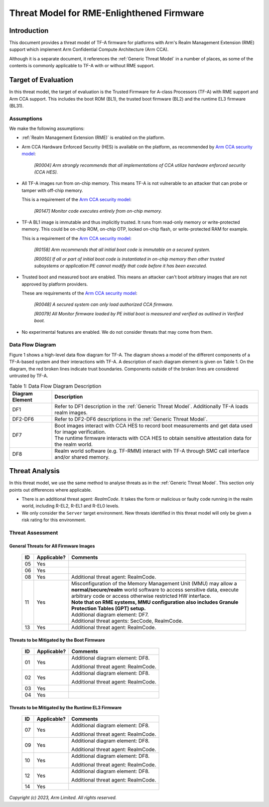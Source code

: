 Threat Model for RME-Enlighthened Firmware
~~~~~~~~~~~~~~~~~~~~~~~~~~~~~~~~~~~~~~~~~~

Introduction
************

This document provides a threat model of TF-A firmware for platforms with Arm's
Realm Management Extension (RME) support which implement Arm Confidential
Compute Architecture (Arm CCA).

Although it is a separate document, it references the :ref:`Generic Threat
Model` in a number of places, as some of the contents is commonly applicable to
TF-A with or without RME support.

Target of Evaluation
********************

In this threat model, the target of evaluation is the Trusted Firmware for
A-class Processors (TF-A) with RME support and Arm CCA support. This includes
the boot ROM (BL1), the trusted boot firmware (BL2) and the runtime EL3 firmware
(BL31).

Assumptions
===========

We make the following assumptions:

- :ref:`Realm Management Extension (RME)` is enabled on the platform.

- Arm CCA Hardware Enforced Security (HES) is available on the platform, as
  recommended by `Arm CCA security model`_:

    *[R0004] Arm strongly recommends that all implementations of CCA utilize*
    *hardware enforced security (CCA HES).*

- All TF-A images run from on-chip memory. This means TF-A is not vulnerable to
  an attacker that can probe or tamper with off-chip memory.

  This is a requirement of the `Arm CCA security model`_:

    *[R0147] Monitor code executes entirely from on-chip memory.*

- TF-A BL1 image is immutable and thus implicitly trusted. It runs from
  read-only memory or write-protected memory. This could be on-chip ROM, on-chip
  OTP, locked on-chip flash, or write-protected RAM for example.

  This is a requirement of the `Arm CCA security model`_:

    *[R0158] Arm recommends that all initial boot code is immutable on a*
    *secured system.*

    *[R0050] If all or part of initial boot code is instantiated in on-chip*
    *memory then other trusted subsystems or application PE cannot modify that*
    *code before it has been executed.*

- Trusted boot and measured boot are enabled. This means an attacker can't boot
  arbitrary images that are not approved by platform providers.

  These are requirements of the `Arm CCA security model`_:

    *[R0048] A secured system can only load authorized CCA firmware.*

    *[R0079] All Monitor firmware loaded by PE initial boot is measured and*
    *verified as outlined in Verified boot.*

- No experimental features are enabled. We do not consider threats that may come
  from them.

Data Flow Diagram
=================

Figure 1 shows a high-level data flow diagram for TF-A. The diagram shows a
model of the different components of a TF-A-based system and their interactions
with TF-A. A description of each diagram element is given on Table 1. On the
diagram, the red broken lines indicate trust boundaries. Components outside of
the broken lines are considered untrusted by TF-A.

.. uml:: ../resources/diagrams/plantuml/tfa_rme_dfd.puml
  :caption: Figure 1: Data Flow Diagram

.. table:: Table 1: Data Flow Diagram Description

  +-----------------+--------------------------------------------------------+
  | Diagram Element | Description                                            |
  +=================+========================================================+
  |       DF1       | | Refer to DF1 description in the                      |
  |                 |   :ref:`Generic Threat Model`. Additionally TF-A       |
  |                 |   loads realm images.                                  |
  +-----------------+--------------------------------------------------------+
  |     DF2-DF6     | | Refer to DF2-DF6 descriptions in the                 |
  |                 |   :ref:`Generic Threat Model`.                         |
  +-----------------+--------------------------------------------------------+
  |       DF7       | | Boot images interact with CCA HES to record boot     |
  |                 |   measurements and get data used for image             |
  |                 |   verification.                                        |
  |                 |                                                        |
  |                 | | The runtime firmware interacts with CCA HES to       |
  |                 |   obtain sensitive attestation data for the realm      |
  |                 |   world.                                               |
  +-----------------+--------------------------------------------------------+
  |       DF8       | | Realm world software (e.g. TF-RMM) interact with     |
  |                 |   TF-A through SMC call interface and/or shared        |
  |                 |   memory.                                              |
  +-----------------+--------------------------------------------------------+

Threat Analysis
***************

In this threat model, we use the same method to analyse threats as in the
:ref:`Generic Threat Model`. This section only points out differences where
applicable.

- There is an additional threat agent: *RealmCode*. It takes the form or
  malicious or faulty code running in the realm world, including R-EL2, R-EL1
  and R-EL0 levels.

- We only consider the ``Server`` target environment. New threats identified in
  this threat model will only be given a risk rating for this environment.


Threat Assessment
=================

General Threats for All Firmware Images
---------------------------------------

  +----+-------------+-------------------------------------------------------+
  | ID | Applicable? | Comments                                              |
  +====+=============+=======================================================+
  | 05 |     Yes     |                                                       |
  +----+-------------+-------------------------------------------------------+
  | 06 |     Yes     |                                                       |
  +----+-------------+-------------------------------------------------------+
  | 08 |     Yes     | Additional threat agent: RealmCode.                   |
  +----+-------------+-------------------------------------------------------+
  | 11 |     Yes     | | Misconfiguration of the Memory Management Unit      |
  |    |             |   (MMU) may allow a **normal/secure/realm** world     |
  |    |             |   software to access sensitive data, execute arbitrary|
  |    |             |   code or access otherwise restricted HW interface.   |
  |    |             |                                                       |
  |    |             | | **Note that on RME systems, MMU configuration also  |
  |    |             |   includes Granule Protection Tables (GPT) setup.**   |
  |    |             |                                                       |
  |    |             | | Additional diagram element: DF7.                    |
  |    |             |                                                       |
  |    |             | | Additional threat agents: SecCode, RealmCode.       |
  +----+-------------+-------------------------------------------------------+
  | 13 |     Yes     | Additional threat agent: RealmCode.                   |
  +----+-------------+-------------------------------------------------------+

Threats to be Mitigated by the Boot Firmware
--------------------------------------------

  +----+-------------+-------------------------------------------------------+
  | ID | Applicable? | Comments                                              |
  +====+=============+=======================================================+
  | 01 |     Yes     | Additional diagram element: DF8.                      |
  |    |             |                                                       |
  |    |             | Additional threat agent: RealmCode.                   |
  +----+-------------+-------------------------------------------------------+
  | 02 |     Yes     | Additional diagram element: DF8.                      |
  |    |             |                                                       |
  |    |             | Additional threat agent: RealmCode.                   |
  +----+-------------+-------------------------------------------------------+
  | 03 |     Yes     |                                                       |
  +----+-------------+-------------------------------------------------------+
  | 04 |     Yes     |                                                       |
  +----+-------------+-------------------------------------------------------+

Threats to be Mitigated by the Runtime EL3 Firmware
---------------------------------------------------

  +----+-------------+-------------------------------------------------------+
  | ID | Applicable? | Comments                                              |
  +====+=============+=======================================================+
  | 07 |     Yes     | Additional diagram element: DF8.                      |
  |    |             |                                                       |
  |    |             | Additional threat agent: RealmCode.                   |
  +----+-------------+-------------------------------------------------------+
  | 09 |     Yes     | Additional diagram element: DF8.                      |
  |    |             |                                                       |
  |    |             | Additional threat agent: RealmCode.                   |
  +----+-------------+-------------------------------------------------------+
  | 10 |     Yes     | Additional diagram element: DF8.                      |
  |    |             |                                                       |
  |    |             | Additional threat agent: RealmCode.                   |
  +----+-------------+-------------------------------------------------------+
  | 12 |     Yes     | Additional diagram element: DF8.                      |
  |    |             |                                                       |
  |    |             | Additional threat agent: RealmCode.                   |
  +----+-------------+-------------------------------------------------------+
  | 14 |     Yes     |                                                       |
  +----+-------------+-------------------------------------------------------+

*Copyright (c) 2023, Arm Limited. All rights reserved.*

.. _Arm CCA Security Model: https://developer.arm.com/documentation/DEN0096/A_a

